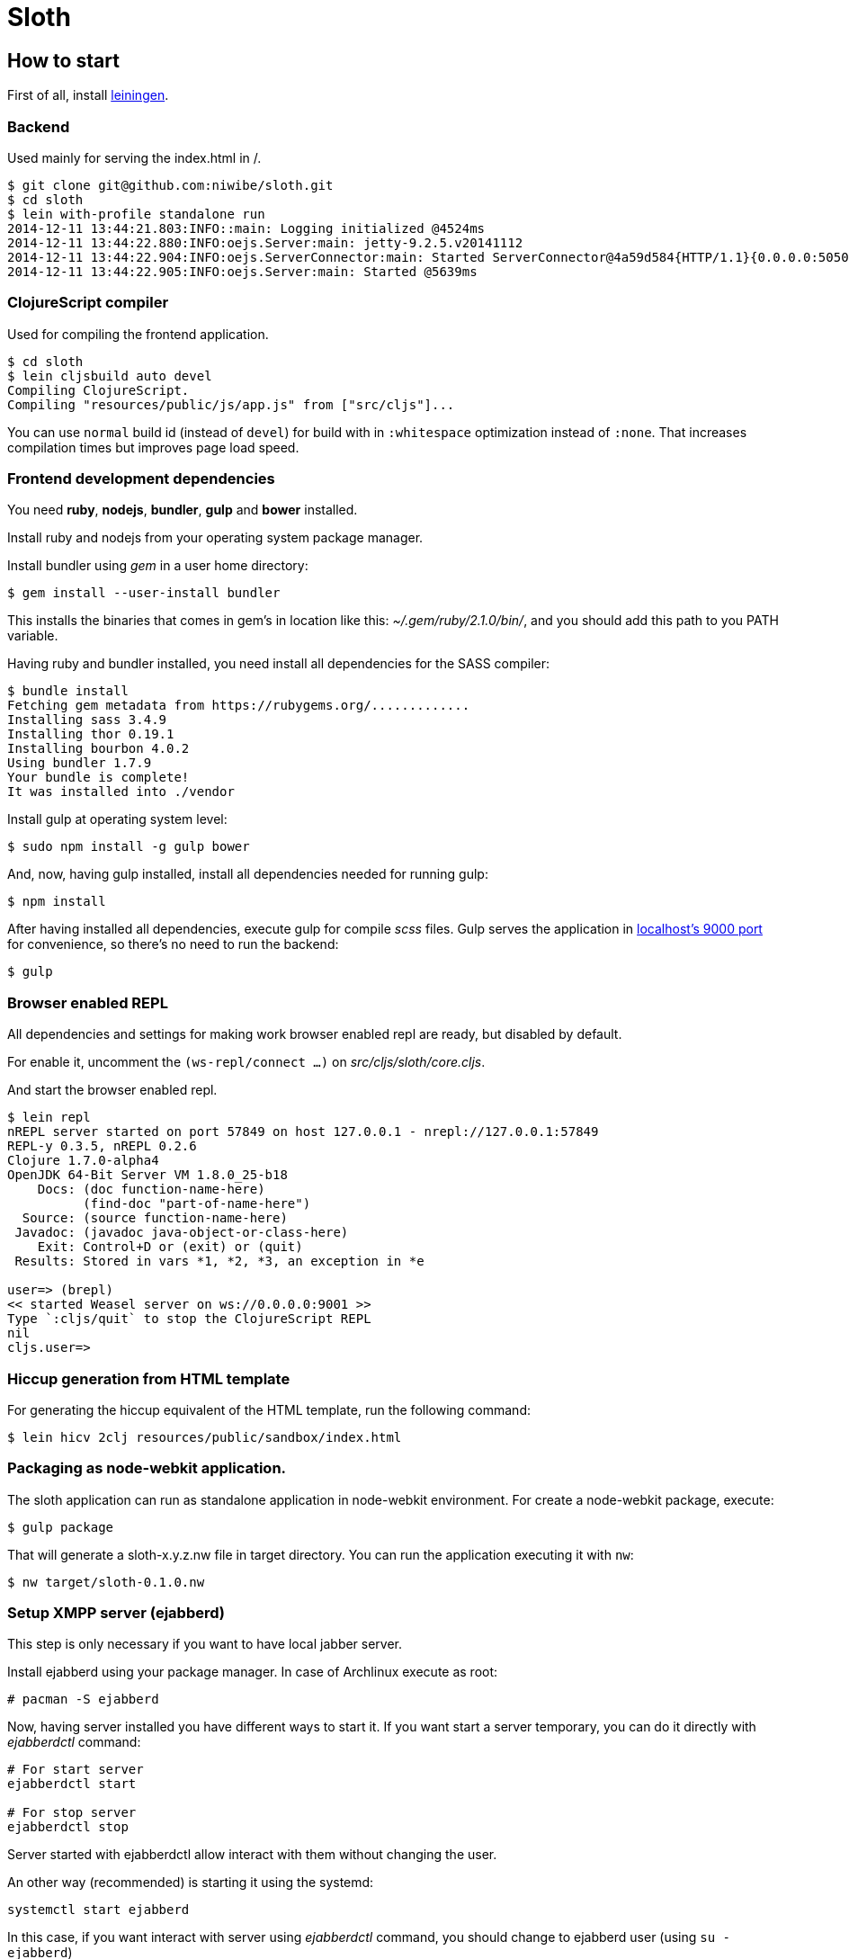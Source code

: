= Sloth

== How to start

First of all, install link:http://leiningen.org/[leiningen].

=== Backend

Used mainly for serving the index.html in /.

----
$ git clone git@github.com:niwibe/sloth.git
$ cd sloth
$ lein with-profile standalone run
2014-12-11 13:44:21.803:INFO::main: Logging initialized @4524ms
2014-12-11 13:44:22.880:INFO:oejs.Server:main: jetty-9.2.5.v20141112
2014-12-11 13:44:22.904:INFO:oejs.ServerConnector:main: Started ServerConnector@4a59d584{HTTP/1.1}{0.0.0.0:5050}
2014-12-11 13:44:22.905:INFO:oejs.Server:main: Started @5639ms
----

=== ClojureScript compiler

Used for compiling the frontend application.

----
$ cd sloth
$ lein cljsbuild auto devel
Compiling ClojureScript.
Compiling "resources/public/js/app.js" from ["src/cljs"]...
----

You can use `normal` build id (instead of `devel`) for build with in 
`:whitespace` optimization instead of `:none`. That increases compilation 
times but improves page load speed.


=== Frontend development dependencies

You need *ruby*, *nodejs*, *bundler*, *gulp* and *bower* installed.

Install ruby and nodejs from your operating system package manager.

Install bundler using _gem_ in a user home directory:

----
$ gem install --user-install bundler
----

This installs the binaries that comes in gem's in location like
this: _~/.gem/ruby/2.1.0/bin/_, and you should add this path to you PATH
variable.

Having ruby and bundler installed, you need install all dependencies
for the SASS compiler:

----
$ bundle install
Fetching gem metadata from https://rubygems.org/.............
Installing sass 3.4.9
Installing thor 0.19.1
Installing bourbon 4.0.2
Using bundler 1.7.9
Your bundle is complete!
It was installed into ./vendor
----

Install gulp at operating system level:

----
$ sudo npm install -g gulp bower
----

And, now, having gulp installed, install all dependencies needed for running
gulp:

----
$ npm install
----

After having installed all dependencies, execute gulp for compile _scss_ files. Gulp
serves the application in link:http://localhost:9000[localhost's 9000 port] for convenience,
so there's no need to run the backend:

----
$ gulp
----

=== Browser enabled REPL

All dependencies and settings for making work browser enabled repl
are ready, but disabled by default.

For enable it, uncomment the `(ws-repl/connect ...)` on
_src/cljs/sloth/core.cljs_.

And start the browser enabled repl.

----
$ lein repl
nREPL server started on port 57849 on host 127.0.0.1 - nrepl://127.0.0.1:57849
REPL-y 0.3.5, nREPL 0.2.6
Clojure 1.7.0-alpha4
OpenJDK 64-Bit Server VM 1.8.0_25-b18
    Docs: (doc function-name-here)
          (find-doc "part-of-name-here")
  Source: (source function-name-here)
 Javadoc: (javadoc java-object-or-class-here)
    Exit: Control+D or (exit) or (quit)
 Results: Stored in vars *1, *2, *3, an exception in *e

user=> (brepl)
<< started Weasel server on ws://0.0.0.0:9001 >>
Type `:cljs/quit` to stop the ClojureScript REPL
nil
cljs.user=>
----

=== Hiccup generation from HTML template

For generating the hiccup equivalent of the HTML template, run the following command:

----
$ lein hicv 2clj resources/public/sandbox/index.html
----

=== Packaging as node-webkit application.

The sloth application can run as standalone application in node-webkit environment.
For create a node-webkit package, execute:

----
$ gulp package
----

That will generate a sloth-x.y.z.nw file in target directory. You can run the application
executing it with `nw`:

----
$ nw target/sloth-0.1.0.nw
----

=== Setup XMPP server (ejabberd)

This step is only necessary if you want to have local jabber server.

Install ejabberd using your package manager. In case of Archlinux execute as root:

----
# pacman -S ejabberd
----

Now, having server installed you have different ways to start it. If you want
start a server temporary, you can do it directly with _ejabberdctl_ command:

----
# For start server
ejabberdctl start

# For stop server
ejabberdctl stop
----

Server started with ejabberdctl allow interact with them without changing the user.

An other way (recommended) is starting it using the systemd:

----
systemctl start ejabberd
----

In this case, if you want interact with server using _ejabberdctl_ command, you should
change to ejabberd user (using `su - ejabberd`)

I recommend setup empty password for ejabberd user for make easy access to it
from your standard user, avoiding the the step of jump to root user.


Now, as _ejabberd_ user, create an user in ejabberd server:

----
ejabberdctl register user localhost password
----
